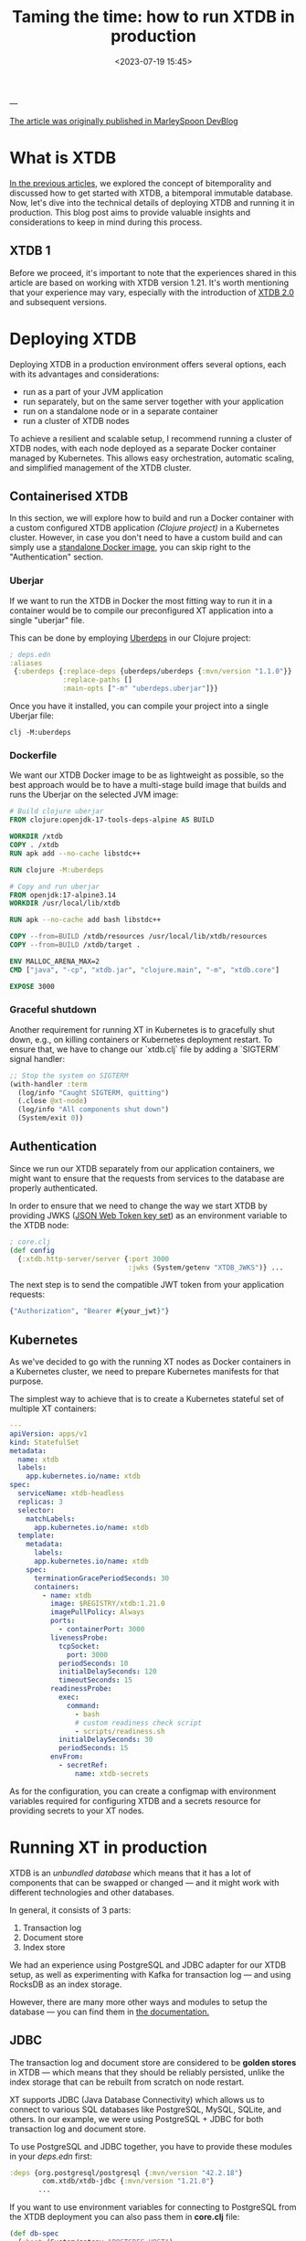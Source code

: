 #+title: Taming the time: how to run XTDB in production
#+date: <2023-07-19 15:45>
#+description: How to build, deploy and run XTDB in production
#+filetags: :bitemporality:databases:elixir:xtdb:clojure:docker:devops:

---

[[https://dev.to/marleyspoon/taming-time-how-to-run-xtdb-in-production-2lgd][The article was originally published in MarleySpoon DevBlog]]

* What is XTDB
[[https://dev.to/ne1ro/series/22497][In the previous articles]], we explored the concept of bitemporality and discussed how to get started with XTDB, a bitemporal immutable database. Now, let's dive into the technical details of deploying XTDB and running it in production. This blog post aims to provide valuable insights and considerations to keep in mind during this process.

** XTDB 1
Before we proceed, it's important to note that the experiences shared in this article are based on working with XTDB version 1.21.
It's worth mentioning that your experience may vary, especially with the introduction of [[https://www.xtdb.com/v2][XTDB 2.0]] and subsequent versions.

* Deploying XTDB
Deploying XTDB in a production environment offers several options, each with its advantages and considerations:

- run as a part of your JVM application
- run separately, but on the same server together with your application
- run on a standalone node or in a separate container
- run a cluster of XTDB nodes

To achieve a resilient and scalable setup, I recommend running a cluster of XTDB nodes, with each node deployed as a separate Docker container managed by Kubernetes. This allows easy orchestration, automatic scaling, and simplified management of the XTDB cluster.

** Containerised XTDB
In this section, we will explore how to build and run a Docker container with a custom configured XTDB application /(Clojure project)/ in a Kubernetes cluster. However, in case you don't need to have a custom build and can simply use a [[https://hub.docker.com/r/juxt/xtdb-standalone-rocksdb][standalone Docker image]], you can skip right to the "Authentication" section.

*** Uberjar
If we want to run the XTDB in Docker the most fitting way to run it in a container would be to compile our preconfigured XT application into a single "uberjar" file.

This can be done by employing [[github:tonsky/uberdeps][Uberdeps]] in our Clojure project:

#+begin_src clojure
; deps.edn
:aliases
 {:uberdeps {:replace-deps {uberdeps/uberdeps {:mvn/version "1.1.0"}}
             :replace-paths []
             :main-opts ["-m" "uberdeps.uberjar"]}}
#+end_src

Once you have it installed, you can compile your project into a single Uberjar file:

#+begin_src shell
clj -M:uberdeps
#+end_src
*** Dockerfile
We want our XTDB Docker image to be as lightweight as possible, so the best approach would be to have a multi-stage build image that builds and runs the Uberjar on the selected JVM image:

#+begin_src dockerfile
# Build clojure uberjar
FROM clojure:openjdk-17-tools-deps-alpine AS BUILD

WORKDIR /xtdb
COPY . /xtdb
RUN apk add --no-cache libstdc++

RUN clojure -M:uberdeps

# Copy and run uberjar
FROM openjdk:17-alpine3.14
WORKDIR /usr/local/lib/xtdb

RUN apk --no-cache add bash libstdc++

COPY --from=BUILD /xtdb/resources /usr/local/lib/xtdb/resources
COPY --from=BUILD /xtdb/target .

ENV MALLOC_ARENA_MAX=2
CMD ["java", "-cp", "xtdb.jar", "clojure.main", "-m", "xtdb.core"]

EXPOSE 3000
#+end_src
*** Graceful shutdown
Another requirement for running XT in Kubernetes is to gracefully shut down, e.g., on killing containers or Kubernetes deployment restart. To ensure that, we have to change our `xtdb.clj` file by adding a `SIGTERM` signal handler:

#+begin_src clojure
;; Stop the system on SIGTERM
(with-handler :term
  (log/info "Caught SIGTERM, quitting")
  (.close @xt-node)
  (log/info "All components shut down")
  (System/exit 0))
#+end_src

** Authentication
Since we run our XTDB separately from our application containers, we might want to ensure that the requests from services to the database are properly authenticated.

In order to ensure that we need to change the way we start XTDB by providing JWKS ([[https://auth0.com/docs/secure/tokens/json-web-tokens/json-web-key-sets][JSON Web Token key set]]) as an environment variable to the XTDB node:

#+begin_src clojure
; core.clj
(def config
  {:xtdb.http-server/server {:port 3000
                             :jwks (System/getenv "XTDB_JWKS")} ...
#+end_src

The next step is to send the compatible JWT token from your application requests:

#+begin_src elixir
{"Authorization", "Bearer #{your_jwt}"}
#+end_src

** Kubernetes
As we've decided to go with the running XT nodes as Docker containers in a Kubernetes cluster, we need to prepare Kubernetes manifests for that purpose.

The simplest way to achieve that is to create a Kubernetes stateful set of multiple XT containers:

#+begin_src yaml
---
apiVersion: apps/v1
kind: StatefulSet
metadata:
  name: xtdb
  labels:
    app.kubernetes.io/name: xtdb
spec:
  serviceName: xtdb-headless
  replicas: 3
  selector:
    matchLabels:
      app.kubernetes.io/name: xtdb
  template:
    metadata:
      labels:
      app.kubernetes.io/name: xtdb
    spec:
      terminationGracePeriodSeconds: 30
      containers:
        - name: xtdb
          image: $REGISTRY/xtdb:1.21.0
          imagePullPolicy: Always
          ports:
            - containerPort: 3000
          livenessProbe:
            tcpSocket:
              port: 3000
            periodSeconds: 10
            initialDelaySeconds: 120
            timeoutSeconds: 15
          readinessProbe:
            exec:
              command:
                - bash
                # custom readiness check script
                - scripts/readiness.sh
            initialDelaySeconds: 30
            periodSeconds: 15
          envFrom:
            - secretRef:
                name: xtdb-secrets
#+end_src

As for the configuration, you can create a configmap with environment variables required for configuring XTDB and a secrets resource for providing secrets to your XT nodes.

* Running XT in production
XTDB is an /unbundled database/ which means that it has a lot of components that can be swapped or changed — and it might work with different technologies and other databases.

In general, it consists of 3 parts:
1. Transaction log
2. Document store
3. Index store

We had an experience using PostgreSQL and JDBC adapter for our XTDB setup, as well as experimenting with Kafka for transaction log — and using RocksDB as an index storage.

However, there are many more other ways and modules to setup the database — you can find them in [[https://docs.xtdb.com/administration/configuring/][the documentation.]]

** JDBC
The transaction log and document store are considered to be *golden stores* in XTDB — which means that they should be reliably persisted, unlike the index storage that can be rebuilt from scratch on node restart.

XT supports JDBC (Java Database Connectivity) which allows us to connect to various SQL databases like PostgreSQL, MySQL, SQLite, and others.
In our example, we were using PostgreSQL + JDBC for both transaction log and document store.

To use PostgreSQL and JDBC together, you have to provide these modules in your /deps.edn/ first:

#+begin_src clojure
:deps {org.postgresql/postgresql {:mvn/version "42.2.18"}
        com.xtdb/xtdb-jdbc {:mvn/version "1.21.0"}
       ...
#+end_src

If you want to use environment variables for connecting to PostgreSQL from the XTDB deployment you can also pass them in *core.clj* file:

#+begin_src clojure
(def db-spec
  {:host (System/getenv "POSTGRES_HOST")
   :port (get (System/getenv) "POSTGRES_PORT" "5432")
   :dbname (System/getenv "POSTGRES_DB")
   :user (System/getenv "POSTGRES_USER")
   :password (System/getenv "POSTGRES_PASSWORD")})

(def config
  {:xtdb.jdbc/connection-pool {:dialect {:xtdb/module 'xtdb.jdbc.psql/->dialect}
                               :pool-opts {:maximumPoolSize 10}
                               :db-spec db-spec}
   :xtdb/tx-log {:xtdb/module 'xtdb.jdbc/->tx-log
                 :connection-pool :xtdb.jdbc/connection-pool}
   :xtdb/document-store {:xtdb/module 'xtdb.jdbc/->document-store
                         :connection-pool :xtdb.jdbc/connection-pool}})
#+end_src

That way we can also re-use the same connection pool for both transaction and document store.
** Kafka
However, the recommended option (and also most often used in production) is to leverage Kafka for the transaction store.

During node restarts /(e.g. on new deployments)/ XTDB has to rebuild the transaction log from zero or the latest saved checkpoint, which means reading the whole transaction table in PostgreSQL — and in our experience, this process was slower than expected.

Kafka seems to be a better fit for the very purpose of the transaction log because:
- it's basically a log of events
- we only need to use just one partition and one topic
- the transactions can be consumed very quickly

Thus, the most optimal and performant setup for us looked like:
- using Kafka as a transaction log
- using JDBC and relational database as a document store
- using RocksDB as an index store

That way, we can ensure that the transactions can be created quickly, the log can be re-consumed fast, and the document storage is performant enough and resilient.
** Checkpoints
    If we want to rebuild the query indices (e.g. on node restart), XT might need to replay the transaction log — which sometimes might be not so fast especially if you have a long history of changes.

As we run our XTDB in a cluster, it's vital that the readiness time — when the XT instance is ready to serve DB requests — is as low as possible.
Fortunately, XTDB has a solution for that problem called *checkpoints*.

Right now, there are three ways to persist the local query indices state:

- local files (using Java's NIO file system)
- AWS S3
- GPC's cloud storage

*** AWS S3
In our case, we've decided to go with the AWS setup in order to have a centralised and already configured storage for the checkpoints.
However, it also requires some additional dependencies to be installed:

#+begin_src clojure
; deps.edn
 :deps {com.xtdb/xtdb-s3 {:mvn/version "1.21.0"}
        software.amazon.awssdk/aws-core {:mvn/version "2.10.91"}
#+end_src

Additional setup in the node configuration is also required.

As we've experienced some requests to S3 taking a long time, we've also decided to build a custom AWS S3 HTTP client:

#+begin_src clojure
(defn- make-s3-client
  "Increases timeouts for AWS S3 HTTP calls"
  []
  (let [timeout (Duration/ofSeconds 30)
        http-client-builder (->
                             (NettyNioAsyncHttpClient/builder)
                             (.connectionAcquisitionTimeout timeout)
                             (.connectionTimeout timeout))]
    (-> (S3AsyncClient/builder)
        (.httpClientBuilder http-client-builder)
        .build)))

(def checkpoint-name (get (System/getenv) "CHECKPOINT_NAME" ""))

(def checkpoint-config
  ; Checkpoints are not enabled on a local machine where we don't have the env
  (if (str/blank? checkpoint-name)
    {}
    {:xtdb/module 'xtdb.checkpoint/->checkpointer
     :store
     {:xtdb/module 'xtdb.s3.checkpoint/->cp-store
      :bucket checkpoint-name
      :configurator (fn [_] (reify S3Configurator (makeClient [_this] (make-s3-client))))}
     :Keep-dir-on-close? false
     :approx-frequency (Duration/ofHours 2)}))
#+end_src

Once configured, XT will persist the current index state to S3 every 2 hours. One might want to adjust S3's bucket policy so it archives or removes the obsolete checkpoints files.
* Caveats
** Memory consumption
JVM-based applications tend to consume quite a significant amount of memory budget — in our case, running XT with allowed 4GB of memory wasn't always enough so we've decided to increase the memory limits in Kubernetes up to 8 gigabytes.

Another consideration we've observed is that the vertical scaling works better for an XTDB cluster — unlike the horizontal scaling, where we need to wait until the new node restores from the checkpoints or processes the transactions log.
** RocksDB tuning
RocksDB is being used by XT as an index store, and as the result, it might consume quite a significant amount of resources.
In order to avoid possible issues with the memory budgeting, it's recommended to [[https://github.com/facebook/rocksdb/wiki/Setup-Options-and-Basic-Tuning#block-cache-size][set RocksDB block cache to 1/3 of available memory]] which can be done in XTDB configuration.
** Readiness probes
Depending on your technology stack that you use for XTDB deployment, consuming the transaction log even with the checkpoints feature enabled can take some time — and even though the starting node is able to handle REST API requests, they won't be processed until the node finishes the consumption.

To avoid that, you might need to check the difference between the last submitted and last completed transactions, e.g. from a bash script:

#+begin_src shell
#!/bin/bash
# scripts/readiness.sh: A script that compares the latest submitted and indexed transactions

set -e
THRESHOLD=1000

# Assumes that you have jq and curl installed
submitted_tx=`curl http://localhost:3000/_xtdb/latest-submitted-tx -H "Accept: application/json" -f | jq .txId`
completed_tx=`curl http://localhost:3000/_xtdb/latest-completed-tx -H "Accept: application/json" -f | jq .txId`
diff=$[submitted_tx - completed_tx]

if ((diff > THRESHOLD)); then
    echo "Node is not ready"
    exit 1
else
    echo "Node is ready"
fi
#+end_src
** Load balancing and XT cluster
The index storage is not shared between XTDB nodes — so every node might have a slightly different data representation. To ensure integrity, we might need to use /await-tx/ or /sync/ functions whenever we submit a transaction.

However, when we use REST API in a distributed cluster of nodes, it might be that the load balancer that stands in front of the nodes distributes requests to the database randomly — and when we submit a transaction to one node, we can end up reading data from another, which might have not processed that transaction yet.

If we want to prevent such situation, we might need to implement sticky sessions or use [[https://dev.to/marleyspoon/taming-the-time-how-to-install-develop-with-xtdb-2lbf#http2][HTTP2]] connections between your applications and database nodes.

* Conclusion
XTDB embraces the bitemporality concept and provides powerful capabilities of handling your data in an immutable way.

However, this also implies that during your journey with XT, you might face some technical challenges caused by its unbundled database concept — and resolve them by reasoning about the selected components, technology stack, and implications.

The new milestone in XTDB's development — [[https://www.xtdb.com/v2][XTDB 2.0]] — looks very promising for us as it has a more flexible and scalable architecture as well as the first-class SQL support — and can be used by PostgreSQL clients.

We look forward to trying out the new version and hope that you've enjoyed our series of articles about XT.

Happy hacking, and stay tuned!
